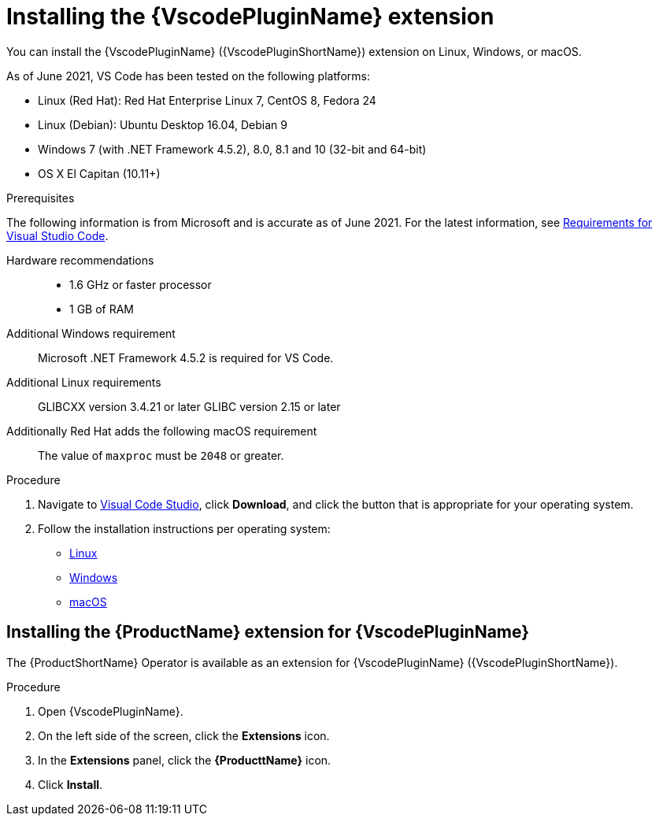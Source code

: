 // Module included in the following assemblies:
//
// * docs/vs-code-plugin-guide/master.adoc


[id="installing-vs-code-plugin_{context}"]
= Installing the {VscodePluginName} extension

You can install the {VscodePluginName} ({VscodePluginShortName}) extension on Linux, Windows, or macOS.

As of June 2021, VS Code has been tested on the following platforms:

* Linux (Red Hat): Red Hat Enterprise Linux 7, CentOS 8, Fedora 24
* Linux (Debian): Ubuntu Desktop 16.04, Debian 9
* Windows 7 (with .NET Framework 4.5.2), 8.0, 8.1 and 10 (32-bit and 64-bit)
* OS X El Capitan (10.11+)

.Prerequisites

The following information is from Microsoft and is accurate as of June 2021. For the latest information, see link:https://code.visualstudio.com/docs/supporting/requirements[Requirements for Visual Studio Code].

Hardware recommendations::

* 1.6 GHz or faster processor
* 1 GB of RAM

Additional Windows requirement::
Microsoft .NET Framework 4.5.2 is required for VS Code.

Additional Linux requirements::
GLIBCXX version 3.4.21 or later
GLIBC version 2.15 or later

Additionally Red Hat adds the following macOS requirement::
The value of `maxproc` must be `2048` or greater.

.Procedure

. Navigate to link:https://code.visualstudio.com[Visual Code Studio], click *Download*, and click the button that is appropriate for your operating system.
. Follow the installation instructions per operating system:

** link:https://code.visualstudio.com/docs/setup/linux[Linux]
** link:https://code.visualstudio.com/docs/setup/windows[Windows]
** link:https://code.visualstudio.com/docs/setup/mac[macOS]





== Installing the {ProductName} extension for {VscodePluginName}

The {ProductShortName} Operator is available as an extension for {VscodePluginName} ({VscodePluginShortName}).

.Procedure

. Open {VscodePluginName}.
. On the left side of the screen, click the *Extensions* icon.
. In the *Extensions* panel, click the *{ProducttName}* icon.
. Click *Install*.
